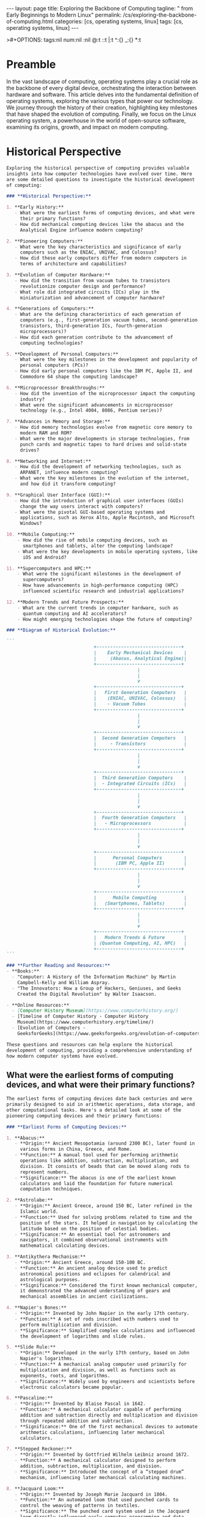 #+BEGIN_EXPORT html
---
layout: page
title: Exploring the Backbone of Computing
tagline: " from Early Beginnings to Modern Linux"
permalink: /cs/exploring-the-backbone-of-computing.html
categories: [cs, operating systems, linux]
tags: [cs, operating systems, linux]
---
#+END_EXPORT
#+STARTUP: showall indent
>#+OPTIONS: tags:nil num:nil \n:nil @:t ::t |:t ^:{} _:{} *:t
#+PROPERTY: header-args :exports both
#+PROPERTY: header-args+ :results output pp
#+PROPERTY: header-args+ :eval no-export
#+PROPERTY: vizier-thread-id thread_F75mhUQ3EgjBfTPFrKqjHtmY
#+PROPERTY: vizier-assistant-id asst_9U8N72u9uVQesQNNjgOLJOu8
#+TOC: headlines 2

* Zero-shot                                                        :noexport:
Could you please suggest a list of questions to explore the topic
"Exploring the Backbone of Computing" in detail?

#+begin_src markdown
  Certainly! Here is an organized list of detailed questions to explore
  the topic "Exploring the Backbone of Computing." These questions can
  help delve into various aspects of computing, especially focusing on
  key hardware and foundational components.

  ### **General Overview:**
  1. What are the primary components of a computer system, and how do
     they interact with each other?
  2. How does the hardware of a computer influence its performance?
  3. What roles do different types of computers (e.g., personal
     computers, servers, supercomputers) play in modern computing?

  ### **Central Processing Unit (CPU):**
  1. What is the architecture of a CPU, and how does it affect
     computational efficiency?
  2. How do modern CPUs differ from earlier versions in terms of design
     and capability?
  3. What are the main functions of the Arithmetic Logic Unit (ALU) and
     Control Unit within the CPU?
  4. How do multi-core processors work, and what advantages do they
     offer over single-core processors?
  5. What is the role of CPU cache memory, and how does it impact
     processing speed?

  ### **Memory:**
  1. What is the difference between RAM and ROM, and what are their
     specific functions within a computing system?
  2. How does volatile memory (RAM) differ from non-volatile memory
     (SSD, HDD)?
  3. How does memory hierarchy (registers, cache, RAM, hard drive)
     optimize system performance?
  4. What are the latest advancements in memory technologies, such as
     DDR4 vs. DDR5 RAM?
  5. How does virtual memory work, and why is it important?

  ### **Storage:**
  1. What are the differences between Hard Disk Drives (HDDs) and Solid
     State Drives (SSDs)?
  2. How do file systems (e.g., NTFS, FAT32, ext4) organize and manage
     data on storage devices?
  3. What advancements in storage technology are currently shaping the
     industry (e.g., NVMe drives, cloud storage)?
  4. How does RAID (Redundant Array of Independent Disks) technology
     improve data reliability and performance?

  ### **Motherboard:**
  1. What is the role of the motherboard in a computer system?
  2. How do various motherboard form factors (ATX, MicroATX, Mini-ITX)
     affect the design and capabilities of a computer?
  3. How do expansion slots (PCI, PCIe) and connectors (SATA, USB)
     extend the functionality of a computer system?
  4. What is the importance of the chipset on the motherboard, and how
     does it influence system performance?

  ### **Input and Output Devices:**
  1. What are the most common input devices, and how do they influence
     user interaction with a computer?
  2. How do different output devices (monitors, printers, speakers)
     present data to the user, and what are the key characteristics of
     each?
  3. How have advancements in input/output technology improved the user
     experience (e.g., touchscreens, VR headsets)?

  ### **Peripheral Devices:**
  1. What are the roles of various peripheral devices (e.g., external
     hard drives, network adapters, webcams) in a computing environment?
  2. How do connectivity standards (e.g., USB, Thunderbolt, HDMI) impact
     the integration of peripheral devices?

  ### **Power Supply:**
  1. How does the power supply unit (PSU) convert electrical power for
     the computer, and what are its key characteristics?
  2. What are the common types of power supply connectors, and which
     components do they power?
  3. How do efficiency ratings (e.g., 80 PLUS) influence the performance
     and reliability of power supplies?

  ### **Emerging Technologies:**
  1. How are quantum computers different from classical computers, and
     what potential do they hold for the future of computing?
  2. What impact do artificial intelligence and machine learning have on
     hardware design and optimization?
  3. How are edge computing and IoT (Internet of Things) reshaping the
     landscape of computing hardware?

  ### **Historical Perspective:**
  1. How have the fundamental components of computing evolved over the
     last few decades?
  2. What were some of the most significant milestones in the
     development of computer hardware?

  ### **Practical Considerations:**
  1. How do you choose the right hardware components when building a
     custom PC?
  2. What are the best practices for maintaining and upgrading computer
     hardware to ensure longevity and performance?

  These questions provide a comprehensive framework for exploring the
  backbone of computing, covering foundational components, emerging
  technologies, and practical considerations.
#+end_src
* Preamble

In the vast landscape of computing, operating systems play a crucial
role as the backbone of every digital device, orchestrating the
interaction between hardware and software. This article delves into
the fundamental definition of operating systems, exploring the various
types that power our technology. We journey through the history of
their creation, highlighting key milestones that have shaped the
evolution of computing. Finally, we focus on the Linux operating
system, a powerhouse in the world of open-source software, examining
its origins, growth, and impact on modern computing.

* Historical Perspective

#+begin_src markdown
  Exploring the historical perspective of computing provides valuable
  insights into how computer technologies have evolved over time. Here
  are some detailed questions to investigate the historical development
  of computing:

  ### **Historical Perspective:**

  1. **Early History:**
     - What were the earliest forms of computing devices, and what were
       their primary functions?
     - How did mechanical computing devices like the abacus and the
       Analytical Engine influence modern computing?

  2. **Pioneering Computers:**
     - What were the key characteristics and significance of early
       computers such as the ENIAC, UNIVAC, and Colossus?
     - How did these early computers differ from modern computers in
       terms of architecture and capabilities?

  3. **Evolution of Computer Hardware:**
     - How did the transition from vacuum tubes to transistors
       revolutionize computer design and performance?
     - What role did integrated circuits (ICs) play in the
       miniaturization and advancement of computer hardware?

  4. **Generations of Computers:**
     - What are the defining characteristics of each generation of
       computers (e.g., first-generation vacuum tubes, second-generation
       transistors, third-generation ICs, fourth-generation
       microprocessors)?
     - How did each generation contribute to the advancement of
       computing technologies?

  5. **Development of Personal Computers:**
     - What were the key milestones in the development and popularity of
       personal computers (PCs)?
     - How did early personal computers like the IBM PC, Apple II, and
       Commodore 64 shape the computing landscape?

  6. **Microprocessor Breakthroughs:**
     - How did the invention of the microprocessor impact the computing
       industry?
     - What were the significant advancements in microprocessor
       technology (e.g., Intel 4004, 8086, Pentium series)?

  7. **Advances in Memory and Storage:**
     - How did memory technologies evolve from magnetic core memory to
       modern RAM and ROM?
     - What were the major developments in storage technologies, from
       punch cards and magnetic tapes to hard drives and solid-state
       drives?

  8. **Networking and Internet:**
     - How did the development of networking technologies, such as
       ARPANET, influence modern computing?
     - What were the key milestones in the evolution of the internet,
       and how did it transform computing?

  9. **Graphical User Interface (GUI):**
     - How did the introduction of graphical user interfaces (GUIs)
       change the way users interact with computers?
     - What were the pivotal GUI-based operating systems and
       applications, such as Xerox Alto, Apple Macintosh, and Microsoft
       Windows?

  10. **Mobile Computing:**
      - How did the rise of mobile computing devices, such as
        smartphones and tablets, alter the computing landscape?
      - What were the key developments in mobile operating systems, like
        iOS and Android?

  11. **Supercomputers and HPC:**
      - What were the significant milestones in the development of
        supercomputers?
      - How have advancements in high-performance computing (HPC)
        influenced scientific research and industrial applications?

  12. **Modern Trends and Future Prospects:**
      - What are the current trends in computer hardware, such as
        quantum computing and AI accelerators?
      - How might emerging technologies shape the future of computing?

  ### **Diagram of Historical Evolution:**

  ```         
                                  +-------------------------------+
                                  |    Early Mechanical Devices    |
                                  |     (Abacus, Analytical Engine)|
                                  +-------------------------------+
                                                  |
                                                  |
                                                  v
                                  +-------------------------------+
                                  |   First Generation Computers   |
                                  |    (ENIAC, UNIVAC, Colossus)   |
                                  |    - Vacuum Tubes              |
                                  +-------------------------------+
                                                  |
                                                  |
                                                  v
                                  +-------------------------------+
                                  |  Second Generation Computers   |
                                  |     - Transistors              |
                                  +-------------------------------+
                                                  |
                                                  |
                                                  v
                                  +-------------------------------+
                                  |  Third Generation Computers    |
                                  |  - Integrated Circuits (ICs)   |
                                  +-------------------------------+
                                                  |
                                                  |
                                                  v
                                  +-------------------------------+
                                  |  Fourth Generation Computers   |
                                  |   - Microprocessors            |
                                  +-------------------------------+
                                                  |
                                                  |
                                                  v
                                  +-------------------------------+
                                  |      Personal Computers        |
                                  |       (IBM PC, Apple II)       |
                                  +-------------------------------+
                                                  |
                                                  |
                                                  v
                                  +-------------------------------+
                                  |      Mobile Computing          |
                                  |   (Smartphones, Tablets)       |
                                  +-------------------------------+
                                                  |
                                                  |
                                                  v
                                  +-------------------------------+
                                  |   Modern Trends & Future       |
                                  | (Quantum Computing, AI, HPC)   |
                                  +-------------------------------+
  ```

  ### **Further Reading and Resources:**
  - **Books:**
    - "Computer: A History of the Information Machine" by Martin
      Campbell-Kelly and William Aspray.
    - "The Innovators: How a Group of Hackers, Geniuses, and Geeks
      Created the Digital Revolution" by Walter Isaacson.

  - **Online Resources:**
    - [Computer History Museum](https://www.computerhistory.org/)
    - [Timeline of Computer History - Computer History
      Museum](https://www.computerhistory.org/timeline/)
    - [Evolution of Computers -
      GeeksforGeeks](https://www.geeksforgeeks.org/evolution-of-computers/)

  These questions and resources can help explore the historical
  development of computing, providing a comprehensive understanding of
  how modern computer systems have evolved.
#+end_src

** What were the earliest forms of computing devices, and what were their primary functions?

#+begin_src markdown
  The earliest forms of computing devices date back centuries and were
  primarily designed to aid in arithmetic operations, data storage, and
  other computational tasks. Here's a detailed look at some of the
  pioneering computing devices and their primary functions:

  ### **Earliest Forms of Computing Devices:**

  1. **Abacus:**
     - **Origin:** Ancient Mesopotamia (around 2300 BC), later found in
       various forms in China, Greece, and Rome.
     - **Function:** A manual tool used for performing arithmetic
       operations like addition, subtraction, multiplication, and
       division. It consists of beads that can be moved along rods to
       represent numbers.
     - **Significance:** The abacus is one of the earliest known
       calculators and laid the foundation for future numerical
       computation techniques.

  2. **Astrolabe:**
     - **Origin:** Ancient Greece, around 150 BC, later refined in the
       Islamic world.
     - **Function:** Used for solving problems related to time and the
       position of the stars. It helped in navigation by calculating the
       latitude based on the position of celestial bodies.
     - **Significance:** An essential tool for astronomers and
       navigators, it combined observational instruments with
       mathematical calculating devices.

  3. **Antikythera Mechanism:**
     - **Origin:** Ancient Greece, around 150-100 BC.
     - **Function:** An ancient analog device used to predict
       astronomical positions and eclipses for calendrical and
       astrological purposes.
     - **Significance:** Considered the first known mechanical computer,
       it demonstrated the advanced understanding of gears and
       mechanical assemblies in ancient civilizations.

  4. **Napier's Bones:**
     - **Origin:** Invented by John Napier in the early 17th century.
     - **Function:** A set of rods inscribed with numbers used to
       perform multiplication and division.
     - **Significance:** Simplified complex calculations and influenced
       the development of logarithms and slide rules.

  5. **Slide Rule:**
     - **Origin:** Developed in the early 17th century, based on John
       Napier's logarithms.
     - **Function:** A mechanical analog computer used primarily for
       multiplication and division, as well as functions such as
       exponents, roots, and logarithms.
     - **Significance:** Widely used by engineers and scientists before
       electronic calculators became popular.

  6. **Pascaline:**
     - **Origin:** Invented by Blaise Pascal in 1642.
     - **Function:** A mechanical calculator capable of performing
       addition and subtraction directly and multiplication and division
       through repeated addition and subtraction.
     - **Significance:** One of the first mechanical devices to automate
       arithmetic calculations, influencing later mechanical
       calculators.

  7. **Stepped Reckoner:**
     - **Origin:** Invented by Gottfried Wilhelm Leibniz around 1672.
     - **Function:** A mechanical calculator designed to perform
       addition, subtraction, multiplication, and division.
     - **Significance:** Introduced the concept of a “stepped drum”
       mechanism, influencing later mechanical calculating machines.

  8. **Jacquard Loom:**
     - **Origin:** Invented by Joseph Marie Jacquard in 1804.
     - **Function:** An automated loom that used punched cards to
       control the weaving of patterns in textiles.
     - **Significance:** The punched card system used in the Jacquard
       loom directly influenced early computer programming and data
       storage techniques.

  9. **Difference Engine:**
     - **Origin:** Conceptualized by Charles Babbage in the early 19th
       century.
     - **Function:** Designed to perform polynomial calculations using a
       method called finite differences, which allows it to compute
       tables of logarithms and trigonometric functions.
     - **Significance:** Although never completed during Babbage’s
       lifetime, the Difference Engine is considered a precursor to
       modern programmable computers.

  10. **Analytical Engine:**
      - **Origin:** Also designed by Charles Babbage in the mid-19th
        century.
      - **Function:** A general-purpose mechanical computer capable of
        performing any calculation or algebraic problem, using punched
        cards for instructions and data input.
      - **Significance:** The Analytical Engine is considered the first
        design for a Turing-complete machine, laying the groundwork for
        modern computing concepts.

  ### **Diagram of Evolution of Early Computing Devices:**

  ```
  +-------------------------------+
  |        Abacus                 |
  |     (2300 BC)                 |
  +-------------------------------+
              |
              v
  +-------------------------------+
  |        Astrolabe              |
  |     (150 BC)                  |
  +-------------------------------+
              |
              v
  +-------------------------------+
  |     Antikythera Mechanism     |
  |     (150-100 BC)              |
  +-------------------------------+
              |
              v
  +-------------------------------+
  |         Napier’s Bones        |
  |    (Early 17th Century)       |
  +-------------------------------+
              |
              v
  +-------------------------------+
  |         Slide Rule            |
  |    (Early 17th Century)       |
  +-------------------------------+
              |
              v
  +-------------------------------+
  |         Pascaline             |
  |       (1642)                  |
  +-------------------------------+
              |
              v
  +-------------------------------+
  |      Stepped Reckoner         |
  |        (1672)                 |
  +-------------------------------+
              |
              v
  +-------------------------------+
  |        Jacquard Loom          |
  |       (1804)                  |
  +-------------------------------+
              |
              v
  +-------------------------------+
  |     Difference Engine         |
  |   (Early 19th Century)        |
  +-------------------------------+
              |
              v
  +-------------------------------+
  |     Analytical Engine         |
  |    (Mid 19th Century)         |
  +-------------------------------+
  ```

  ### **Further Reading and Resources:**
  - **Books:**
    - "The Innovators: How a Group of Hackers, Geniuses, and Geeks
      Created the Digital Revolution" by Walter Isaacson.
    - "The Computer: A History of the Information Machine" by Martin
      Campbell-Kelly and William Aspray.
  - **Online Resources:**
    - [Computer History Museum - Timeline of Computer
      History](https://www.computerhistory.org/timeline/)
    - [Antikythera Mechanism Research
      Project](http://www.antikythera-mechanism.gr/)

  These early computing devices laid the foundational principles and
  methodologies that evolved into the sophisticated computer systems we
  use today.
#+end_src

** How did mechanical computing devices like the abacus and the Analytical Engine influence modern computing

#+begin_src markdown
  Mechanical computing devices like the abacus and the Analytical Engine
  were foundational in the development of modern computing systems. They
  introduced fundamental principles and methodologies that set the stage
  for the computers we use today. Here’s a detailed look at how these
  early devices influenced modern computing:

  ### **Influence of the Abacus on Modern Computing:**

  ,**1. Introduction to Arithmetic Operations:**
     - **Principle:** The abacus was one of the first tools designed to
       aid human calculation, enabling users to perform basic arithmetic
       operations like addition, subtraction, multiplication, and
       division.
     - **Influence:** It introduced the concept of using a physical tool
       to manipulate numerical data, paving the way for later mechanical
       and electronic calculators.

  ,**2. User Interface and Interaction:**
     - **Principle:** The abacus provided a tangible user interface
       through which users could interact with numbers.
     - **Influence:** This concept of an input-output interface
       influenced the development of user interfaces in modern
       computers, leading to the creation of more sophisticated input
       devices like keyboards and graphical user interfaces (GUIs).

  ,**3. Educational Impact:**
     - **Principle:** The abacus was widely used as an educational tool
       for teaching arithmetic and number systems.
     - **Influence:** Its role in education emphasized the importance of
       computational thinking and numerical literacy, which are crucial
       skills in computer science and programming.

  ### **Influence of the Analytical Engine on Modern Computing:**

  ,**1. Concept of Programmability:**
     - **Principle:** The Analytical Engine, designed by Charles Babbage
       in the mid-19th century, was intended to be a general-purpose
       computing machine capable of performing any calculation or
       algebraic problem.
     - **Influence:** It introduced the idea of a programmable machine,
       which is the cornerstone of modern computing. The Analytical
       Engine's use of punched cards for programming influenced early
       computer programming and data storage technologies.

  ,**2. Conditional Operations and Control Flow:**
     - **Principle:** The Analytical Engine proposed the use of loops,
       conditionals, and branching, which allowed it to execute complex
       sequences of instructions based on certain conditions.
     - **Influence:** These concepts are fundamental to modern computer
       programming, enabling the development of complex algorithms and
       software applications.

  ,**3. Separation of Processing and Memory:**
     - **Principle:** The Analytical Engine was designed with a clear
       separation between its "mill" (the processing unit) and the
       "store" (memory), an early representation of the CPU and memory
       architecture.
     - **Influence:** This architecture laid the groundwork for the von
       Neumann architecture, which is the basis of almost all modern
       computers, where the CPU and memory are distinct yet
       interconnected components.

  ,**4. Use of Mechanical Components for Computation:**
     - **Principle:** The Analytical Engine employed mechanical gears
       and levers to perform calculations, demonstrating that
       computation could be automated through mechanical means.
     - **Influence:** While modern computers use electronic components,
       the foundational principle of automating computation through
       machinery remains the same. The transition from mechanical to
       electronic components significantly increased speed and
       efficiency.

  ### **Diagram of Their Influence on Modern Computing:**

  ```
  +---------------------------+
  |   Early Mechanical Devices|
  |      (Abacus, Analytical  |
  |       Engine, etc.)       |
  +---------------------------+
              |
              v
  +---------------------------+
  |  Fundamental Concepts     |
  | - Basic Arithmetic        |
  | - User Interface          |
  | - Programmability         |
  | - Control Flow            |
  | - Processing & Memory     |
  |   Separation              |
  | - Mechanical Automation   |
  +---------------------------+
              |
              v
  +---------------------------+
  |  Evolution of Computing   |
  | - Electronic Calculators  |
  | - Early Computers         |
  | - Modern Computers        |
  | - Advanced Programming    |
  |   Techniques              |
  | - Sophisticated User      |
  |   Interfaces              |
  +---------------------------+
              |
              v
  +---------------------------+
  |   Modern Computing        |
  | - General-purpose CPUs &  |
  |   GPUs                    |
  | - Advanced Storage &      |
  |   Memory Solutions        |
  | - Complex Software        |
  |   Applications            |
  | - High-speed Electronic   |
  |   Components              |
  +---------------------------+
  ```

  ### **Further Influence:**

  ,**1. Basis for Future Innovations:**
     - The principles developed in these early devices provided a
       theoretical framework that inspired future inventors and computer
       scientists.
     - Innovations like the Turing Machine, Electronic Numerical
       Integrator and Computer (ENIAC), and modern digital computers
       drew from these foundational concepts.

  ,**2. Education and Research:**
     - The Analytical Engine and concepts like programmability and
       automated calculation became a significant area of study in
       academia and research, driving further advancements in computer
       science.

  ,**3. Bridging the Past and Future:**
     - Understanding the evolution of computing from mechanical devices
       to modern computers helps bridge historical context with future
       technological advancements, providing a deeper appreciation and
       insight into how far technology has come and where it could go.

  ### **Further Reading and Resources:**
  - **Books:**
    - "The Difference Engine: Charles Babbage and the Quest to Build the
      First Computer" by Doron Swade.
    - "The Innovators: How a Group of Hackers, Geniuses, and Geeks
      Created the Digital Revolution" by Walter Isaacson.
  - **Online Resources:**
    - [Computer History Museum - Timeline of Computer
      History](https://www.computerhistory.org/timeline/)
    - [Charles Babbage -
      Britannica](https://www.britannica.com/biography/Charles-Babbage)

  Understanding the contributions of early computing devices like the
  abacus and the Analytical Engine provides a solid foundation for
  comprehending modern computing principles and advancements.
#+end_src

** What were the key characteristics and significance of early computers such as the ENIAC, UNIVAC, and Colossus?



#+begin_src markdown
  Early computers like the ENIAC, UNIVAC, and Colossus were
  groundbreaking technological achievements that laid the foundation for
  modern computing. Each of these machines had unique characteristics
  and played significant roles in the evolution of computer
  technology. Let’s examine their key characteristics and significance
  in detail:

  ### **ENIAC (Electronic Numerical Integrator and Computer):**

  ,**Key Characteristics:**
  1. **Architecture:**
     - The ENIAC was a general-purpose computing machine.
     - It was designed to perform a variety of complex arithmetic and
       logical operations.
  2. **Components:**
     - Utilized around 18,000 vacuum tubes, 70,000 resistors, and 10,000
       capacitors.
     - Occupied approximately 1,800 square feet.
  3. **Programming:**
     - ENIAC was programmed using a combination of plugboards and
       switches which had to be manually configured.
     - It did not use stored programs; instead, instructions were input
       externally.
  4. **Speed:**
     - Capable of executing about 5,000 operations per second, a
       significant speed improvement over electromechanical devices of
       that time.
  5. **Usage:**
     - Primarily used for military calculations, particularly artillery
       trajectory computations.

  ,**Significance:**
  1. **First General-Purpose Computer:**
     - ENIAC is often regarded as the first true general-purpose
       electronic digital computer.
  2. **Speed and Efficiency:**
     - Demonstrated the potential for electronic digital computation to
       perform complex calculations much faster than previous
       electromechanical machines.
  3. **Influence on Future Designs:**
     - Paved the way for the development of many subsequent computers,
       influencing early computer designs and architectures.

  ### **UNIVAC (Universal Automatic Computer):**

  ,**Key Characteristics:**
  1. **Architecture:**
     - Designed as one of the first commercial computers for business
       and administrative use.
     - Followed the stored-program concept, allowing both data and
       instructions to be stored in memory.
  2. **Components:**
     - Utilized approx. 5,200 vacuum tubes and a magnetic tape system
       for input/output.
     - Occupied significantly less space than its predecessors.
  3. **Programming:**
     - Included a high-level programming language for scientific
       computations.
     - Early versions used magnetic tape for storage and input/output,
       which was a novel approach at the time.
  4. **Speed:**
     - Capable of executing about 1,000 instructions per second.
  5. **Usage:**
     - Used for various commercial applications such as payroll
       processing, inventory management, and census data analysis.

  ,**Significance:**
  1. **First Commercial Computer:**
     - UNIVAC was the first commercial computer to be produced in the
       United States.
  2. **Business Applications:**
     - Demonstrated the utility of computers for business and
       administrative tasks, helping to drive the adoption of computers
       in the corporate world.
  3. **Media Impact:**
     - Gained widespread attention when it successfully predicted the
       outcome of the 1952 U.S. presidential election on live
       television, showcasing the practical applications of computing.

  ### **Colossus:**

  ,**Key Characteristics:**
  1. **Architecture:**
     - Designed primarily for code-breaking purposes during World War
       II.
     - Specialized in performing cryptographic calculations to break the
       Lorenz cipher used by the German military.
  2. **Components:**
     - Consisted of around 1,500 vacuum tubes and used paper tape for
       input.
     - Included photoreceptors to read data at high speeds from the
       paper tape.
  3. **Programming:**
     - Programmed using switches and plugs, much like the ENIAC.
     - Primarily focused on a specific set of cryptographic operations
       rather than being a general-purpose computer.
  4. **Speed:**
     - Capable of processing 5,000 characters per second, significantly
       faster than human codebreakers.
  5. **Usage:**
     - Used by British cryptanalysts at Bletchley Park to decipher
       encrypted German military communications.

  ,**Significance:**
  1. **Cryptographic Advancements:**
     - Played a crucial role in deciphering German wartime
       communications, significantly aiding the Allied war effort.
  2. **World’s First Programmable Digital Computer:**
     - Although not a general-purpose machine, Colossus is considered to
       be the world’s first programmable digital computer.
  3. **Secrecy and Legacy:**
     - The existence of Colossus remained a secret for many years after
       the war, influencing post-war computer development only in a
       limited capacity. Its design philosophies were eventually
       recognized as pioneering in the field of computing.

  ### **Diagram of Early Computers and Their Key Characteristics:**

  ```
  +-----------------------------+
  |           ENIAC             |
  |   - General-purpose          |
  |   - Vacuum tubes             |
  |   - Manual programming       |
  |   - 5,000 ops/sec            |
  |   - Military applications    |
  +-----------------------------+
              |
              v
  +-----------------------------+
  |           UNIVAC            |
  |   - Stored-program concept  |
  |   - Vacuum tubes            |
  |   - Magnetic tape I/O       |
  |   - 1,000 instructions/sec  |
  |   - Business applications   |
  +-----------------------------+
              |
              v
  +-----------------------------+
  |           Colossus          |
  |   - Cryptographic focus     |
  |   - Vacuum tubes            |
  |   - Paper tape input        |
  |   - 5,000 characters/sec    |
  |   - Used in WWII codebreaking |
  +-----------------------------+
  ```

  ### **Further Reading and Resources:**
  - **Books:**
    - "ENIAC: The Triumphs and Tragedies of the World's First Computer"
      by Scott McCartney.
    - "UNIVAC: An Era in Computing" by Nancy B. Stern.
    - "Colossus: The Secrets of Bletchley Park's Codebreaking Computers"
      by Jack Copeland.
  - **Online Resources:**
    - [Computer History Museum - Timeline of Computer
      History](https://www.computerhistory.org/timeline/)
    - [Bletchley Park](https://bletchleypark.org.uk/)

  These early computers were monumental in advancing technology from
  manual and mechanical calculations to automated electronic
  computation, influencing the design and development of later computers
  and establishing principles that are still foundational in modern
  computing.
#+end_src

* What is Operating System

#+begin_src markdown

An operating system (OS) is a fundamental software component of a
computer system that manages hardware and software resources,
providing services for computer programs. Here's a detailed breakdown
of its key functions and components:

** **Basic Concepts and Functions:**
  - **Resource Management:** The OS manages hardware resources,
    including the CPU, memory, disk space, and input/output devices.
  - **User Interface:** It provides an interface for users to interact
    with the computer, commonly in the form of a graphical user
    interface (GUI) or command-line interface (CLI).
  - **Process Management:** The OS regulates the execution of
    processes, including task scheduling, creation, termination, and
    synchronization.
  - **Memory Management:** It handles allocation and deallocation of
    memory space, ensuring efficient and safe memory use.
  - **File System Management:** The OS organizes, stores, retrieves,
    and manages data on storage devices through a file system.
  - **Device Management:** The OS controls and interacts with hardware
    peripherals through device drivers.
  - **Security and Access Control:** It enforces security policies,
    user authentication, and access control to protect data and
    resources.

** **Examples of Operating Systems:**
  - **Windows:** Developed by Microsoft, widely used in personal
    computers.
  - **macOS:** Developed by Apple, primarily used in Mac computers.
  - **Linux:** An open-source OS with various distributions like
    Ubuntu, Fedora, and CentOS.
  - **Unix:** A multiuser, multitasking OS used in servers and
    workstations.
  - **Android:** Developed by Google, used in smartphones and tablets.
  - **iOS:** Developed by Apple for iPhones and iPads.

* What is Software?
 #+begin_src markdown

Software is a collection of instructions and data that tell a computer
how to perform specific tasks. These instructions are written in
programming languages and can encompass a wide range of
functionalities from basic operations to complex systems.

### Key Aspects of Software:

** **Types of Software:**
  - **System Software:** Includes operating systems, utilities, and
    device drivers that manage hardware and provide a platform for
    running application software.
  - **Application Software:** Programs designed to perform specific
    tasks for users, such as word processors, web browsers, and
    database management systems.
  - **Middleware:** Software that connects different software
    applications or services, enabling them to communicate and work
    together.
  - **Firmware:** Specialized software embedded in hardware devices,
    providing low-level control for the device's specific hardware.

** **Functions of Software:**
  - **Task Execution:** Automates tasks to improve efficiency,
    accuracy, and productivity.
  - **Resource Management:** Allocates and manages computational
    resources like memory, processing power, and storage.
  - **User Interaction:** Facilitates interaction between users and
    computers through user interfaces like GUIs and CLIs.
  - **Data Management:** Organizes, processes, and manipulates data,
    allowing for storage, retrieval, and analysis.

** **Software Development:**
  - **Programming Languages:** Tools used to write software (e.g.,
    Python, Java, C++).
  - **Software Development Life Cycle (SDLC):** Phases including
    planning, design, coding, testing, deployment, and maintenance.
  - **Development Methodologies:** Approaches like Agile, Waterfall,
    and DevOps.

Feel free to ask additional questions if you have any!  #+end_src













